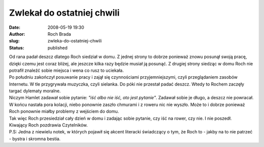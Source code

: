 Zwlekał do ostatniej chwili
###########################
:date: 2008-05-19 19:30
:author: Roch Brada
:slug: zwleka-do-ostatniej-chwili
:status: published

| Od rana padał deszcz dlatego Roch siedział w domu. Z jednej strony to dobrze ponieważ znowu posunął swoją pracę, dzięki czemu jest coraz bliżej, ale jeszcze kilka razy będzie musiał ją posunąć. Z drugiej strony siedząc w domu Roch nie potrafił znaleźć sobie miejsca i wena co rusz to uciekała.
| Po południu zakończył posuwanie pracy i zajął się czynnościami przyjemniejszymi, czyli przeglądaniem zasobów Internetu. W tle przygrywała muzyczka, czyli sielanka. Do póki nie przestał padać deszcz. Wtedy to Rochem zaczęły targać dylematy moralne.
| Niczym Hamlet zadawał sobie pytanie: *"iść albo nie iść, oto jest pytanie"*. Zadawał sobie je długo, a deszcz nie powracał. W końcu nastała pora kolacji, niebo ponownie zaszło chmurami i z roweru nic nie wyszło. Może to i dobrze ponieważ Roch ponownie miałby problemy z wejściem do domu.
| Tak więc Roch przesiedział cały dzień w domu i zadając sobie pytanie, czy iść na rower, czy nie. I nie poszedł.
| Kiwający Roch pozdrawia Czytelników.
| P.S: Jedna z niewielu notek, w których pojawił się akcent literacki świadczący o tym, że Roch to - jakby na to nie patrzeć - bystra i skromna bestia.
